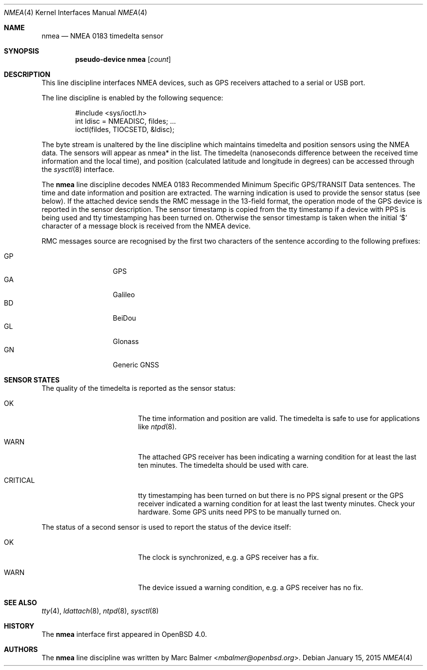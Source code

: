 .\"	$OpenBSD: nmea.4,v 1.25 2015/01/15 00:48:10 deraadt Exp $
.\"
.\" Copyright (c) 2006, 2007 Marc Balmer <mbalmer@openbsd.org>
.\"
.\" Permission to use, copy, modify, and distribute this software for any
.\" purpose with or without fee is hereby granted, provided that the above
.\" copyright notice and this permission notice appear in all copies.
.\"
.\" THE SOFTWARE IS PROVIDED "AS IS" AND THE AUTHOR DISCLAIMS ALL WARRANTIES
.\" WITH REGARD TO THIS SOFTWARE INCLUDING ALL IMPLIED WARRANTIES OF
.\" MERCHANTABILITY AND FITNESS. IN NO EVENT SHALL THE AUTHOR BE LIABLE FOR
.\" ANY SPECIAL, DIRECT, INDIRECT, OR CONSEQUENTIAL DAMAGES OR ANY DAMAGES
.\" WHATSOEVER RESULTING FROM LOSS OF USE, DATA OR PROFITS, WHETHER IN AN
.\" ACTION OF CONTRACT, NEGLIGENCE OR OTHER TORTIOUS ACTION, ARISING OUT OF
.\" OR IN CONNECTION WITH THE USE OR PERFORMANCE OF THIS SOFTWARE.
.\"
.Dd $Mdocdate: January 15 2015 $
.Dt NMEA 4
.Os
.Sh NAME
.Nm nmea
.Nd NMEA 0183 timedelta sensor
.Sh SYNOPSIS
.Cd "pseudo-device nmea" Op Ar count
.Sh DESCRIPTION
This line discipline interfaces NMEA devices,
such as GPS receivers attached to a serial or USB port.
.Pp
The line discipline is enabled by the following sequence:
.Bd -literal -offset indent
#include <sys/ioctl.h>
int ldisc = NMEADISC, fildes; ...
ioctl(fildes, TIOCSETD, &ldisc);
.Ed
.Pp
The byte stream is unaltered by the line discipline which
maintains timedelta and position sensors using the NMEA data.
The sensors will appear as nmea* in the list.
The timedelta (nanoseconds difference between the received time
information and the local time), and position (calculated
latitude and longitude in degrees) can be accessed through the
.Xr sysctl 8
interface.
.Pp
The
.Nm
line discipline decodes NMEA 0183
Recommended Minimum Specific GPS/TRANSIT Data sentences.
The time and date information and position are extracted.
The warning indication is used to provide the sensor status (see below).
If the attached device sends the RMC message in the 13-field format,
the operation mode of the GPS device is reported in the sensor description.
The sensor timestamp is copied from the tty timestamp if a device with PPS
is being used and tty timestamping has been turned on.
Otherwise the sensor timestamp is taken when the initial `$' character of
a message block is received from the NMEA device.
.Pp
RMC messages source are recognised by the first two characters of the
sentence according to the following prefixes:
.Pp
.Bl -tag -width "XXXXX" -offset indent -compact
.It GP
GPS
.It GA
Galileo
.It BD
BeiDou
.It GL
Glonass
.It GN
Generic GNSS
.El
.Sh SENSOR STATES
The quality of the timedelta is reported as the sensor status:
.Bl -tag -width "CRITICALXX" -offset indent
.It OK
The time information and position are valid.
The timedelta is safe to use for applications like
.Xr ntpd 8 .
.It WARN
The attached GPS receiver has been indicating a warning condition
for at least the last ten minutes.
The timedelta should be used with care.
.It CRITICAL
tty timestamping has been turned on but there is no PPS signal present or the
GPS receiver indicated a warning condition for at least the last twenty
minutes.
Check your hardware.
Some GPS units need PPS to be manually turned on.
.El
.Pp
The status of a second sensor is used to report the status of the
device itself:
.Bl -tag -width "CRITICALXX" -offset indent
.It OK
The clock is synchronized, e.g. a GPS receiver has a fix.
.It WARN
The device issued a warning condition, e.g. a GPS receiver has no fix.
.El
.Sh SEE ALSO
.Xr tty 4 ,
.Xr ldattach 8 ,
.Xr ntpd 8 ,
.Xr sysctl 8
.Sh HISTORY
The
.Nm
interface first appeared in
.Ox 4.0 .
.Sh AUTHORS
The
.Nm
line discipline was written by
.An Marc Balmer Aq Mt mbalmer@openbsd.org .
